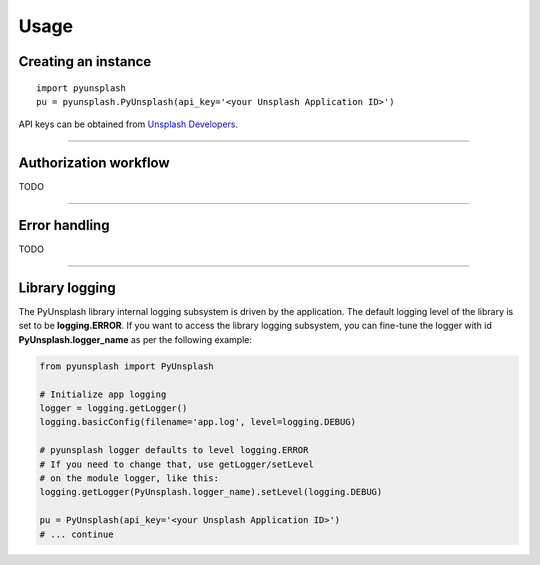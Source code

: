#####
Usage
#####

Creating an instance
====================
::

    import pyunsplash
    pu = pyunsplash.PyUnsplash(api_key='<your Unsplash Application ID>')

API keys can be obtained from `Unsplash Developers <https://unsplash.com/developers>`_.

--------------------------------------------------------------------------------

Authorization workflow
======================
TODO


--------------------------------------------------------------------------------

Error handling
==============
TODO


--------------------------------------------------------------------------------

Library logging
===============
The PyUnsplash library internal logging subsystem is driven by the application.
The default logging level of the library is set to be **logging.ERROR**.
If you want to access the library logging subsystem, you can fine-tune the logger
with id **PyUnsplash.logger_name** as per the following example:

.. code-block:: python

    from pyunsplash import PyUnsplash

    # Initialize app logging
    logger = logging.getLogger()
    logging.basicConfig(filename='app.log', level=logging.DEBUG)

    # pyunsplash logger defaults to level logging.ERROR
    # If you need to change that, use getLogger/setLevel
    # on the module logger, like this:
    logging.getLogger(PyUnsplash.logger_name).setLevel(logging.DEBUG)

    pu = PyUnsplash(api_key='<your Unsplash Application ID>')
    # ... continue

